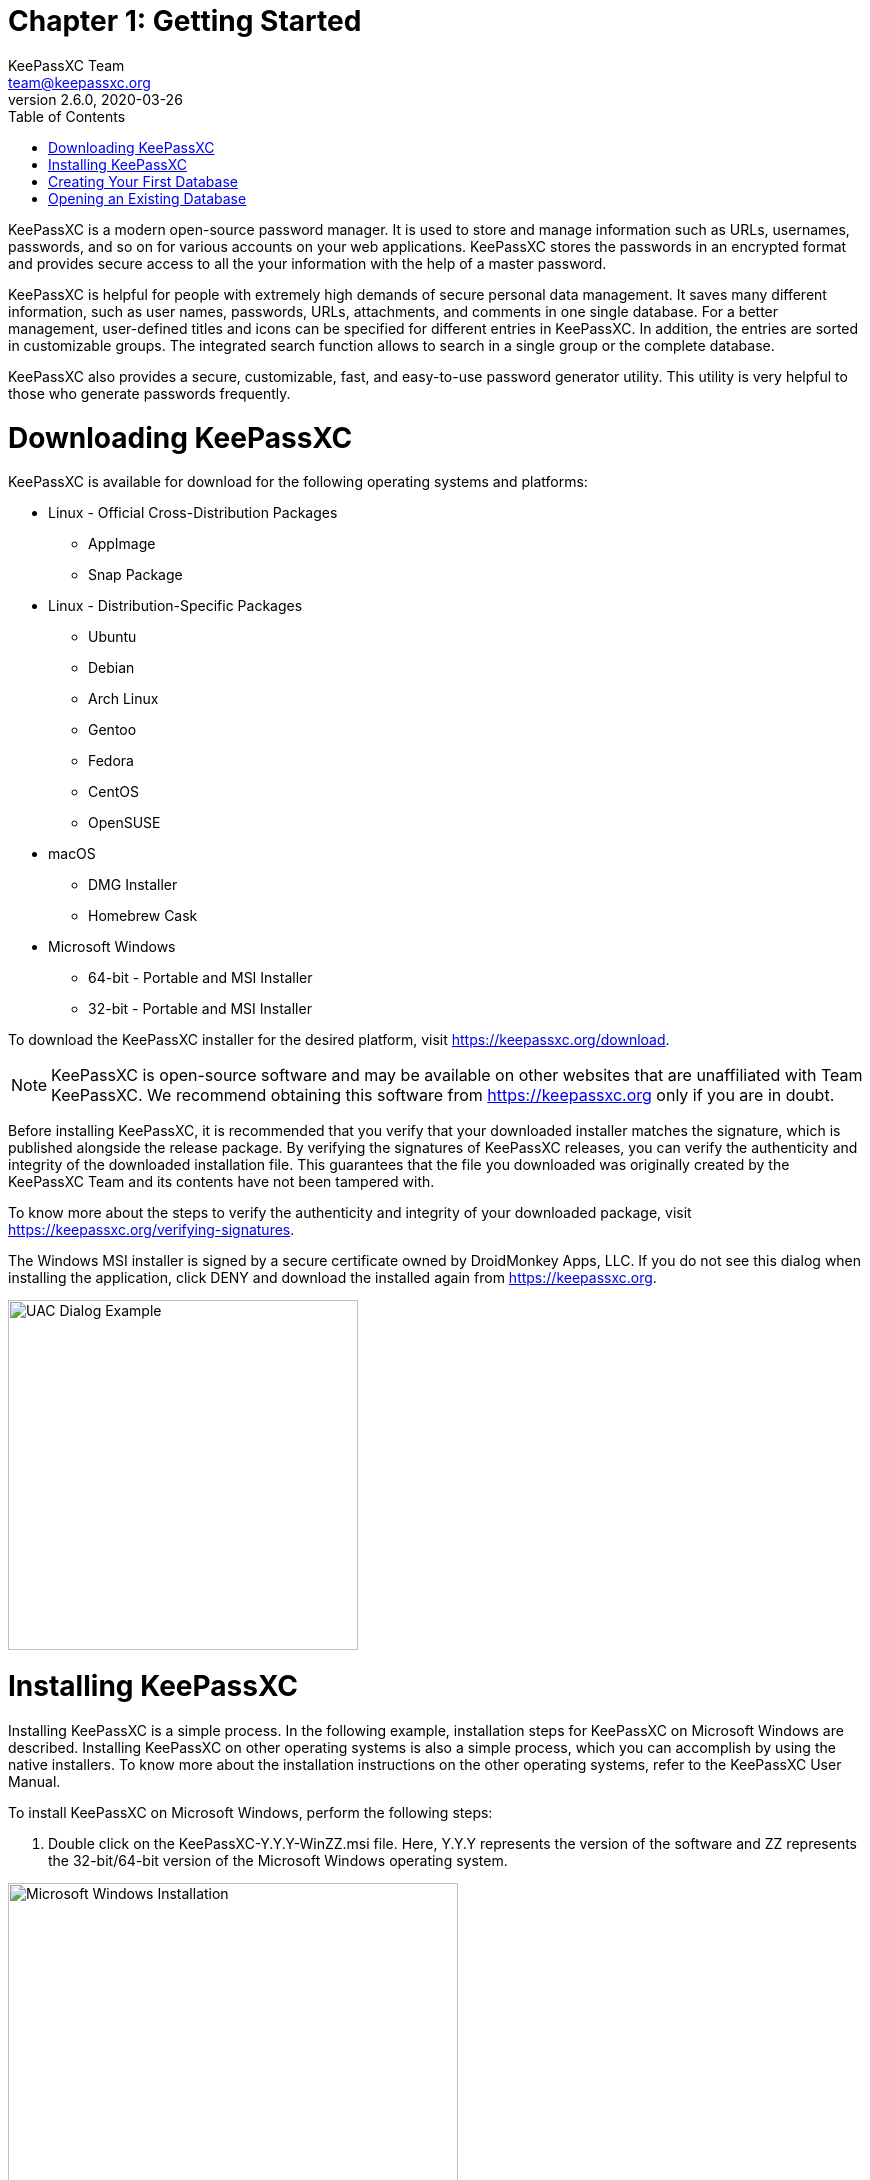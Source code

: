 = Chapter 1: Getting Started
KeePassXC Team <team@keepassxc.org>
v2.6.0, 2020-03-26
:toc: left
:imagesdir: images
:homepage: https://keepassxc.org
:icons: font

KeePassXC is a modern open-source password manager. It is used to store and manage information such as URLs, usernames, passwords, and so on for various accounts on your web applications. KeePassXC stores the passwords in an encrypted format and provides secure access to all the your information with the help of a master password.

KeePassXC is helpful for people with extremely high demands of secure personal data management. It saves many different information, such as user names, passwords, URLs, attachments, and comments in one single database. For a better management, user-defined titles and icons can be specified for different entries in KeePassXC. In addition, the entries are sorted in customizable groups. The integrated search function allows to search in a single group or the complete database.

KeePassXC also provides a secure, customizable, fast, and easy-to-use password generator utility. This utility is very helpful to those who generate passwords frequently.

= Downloading KeePassXC
KeePassXC is available for download for the following operating systems and platforms:

* Linux - Official Cross-Distribution Packages
** AppImage
** Snap Package
* Linux - Distribution-Specific Packages
** Ubuntu
** Debian
** Arch Linux
** Gentoo
** Fedora
** CentOS
** OpenSUSE
* macOS
** DMG Installer
** Homebrew Cask
* Microsoft Windows
** 64-bit - Portable and MSI Installer
** 32-bit - Portable and MSI Installer 

To download the KeePassXC installer for the desired platform, visit https://keepassxc.org/download.

NOTE: KeePassXC is open-source software and may be available on other websites that are unaffiliated with Team KeePassXC. We recommend obtaining this software from https://keepassxc.org only if you are in doubt.

Before installing KeePassXC, it is recommended that you verify that your downloaded installer matches the signature, which is published alongside the release package. By verifying the signatures of KeePassXC releases, you can verify the authenticity and integrity of the downloaded installation file. This guarantees that the file you downloaded was originally created by the KeePassXC Team and its contents have not been tampered with.

To know more about the steps to verify the authenticity and integrity of your downloaded package, visit https://keepassxc.org/verifying-signatures.

The Windows MSI installer is signed by a secure certificate owned by DroidMonkey Apps, LLC. If you do not see this dialog when installing the application, click DENY and download the installed again from https://keepassxc.org.

image::ch1_uac_dialog.png[UAC Dialog Example, 350, align="center"]

= Installing KeePassXC
Installing KeePassXC is a simple process. In the following example, installation steps for KeePassXC on Microsoft Windows are described. Installing KeePassXC on other operating systems is also a simple process, which you can accomplish by using the native installers. To know more about the installation instructions on the other operating systems, refer to the KeePassXC User Manual.

To install KeePassXC on Microsoft Windows, perform the following steps:

1. Double click on the KeePassXC-Y.Y.Y-WinZZ.msi file. Here, Y.Y.Y represents the version of the software and ZZ represents the 32-bit/64-bit version of the Microsoft Windows operating system.

image::ch1_install_wizard.png[Microsoft Windows Installation, 450, align="center"]

[start=2]
2. Click Next and follow the simple instructions on the KeepPassXC Setup Wizard to complete the installation.

= Creating Your First Database
To start using KeePassXC, you need to first create a database that will store the password and other details.

To create a database, perform the following steps:

1. Open your KeePassXC application. The following screen appears:

image::ch1_welcome_screen.png[KeePassXC Welcome Screen, 450, align="center"]

[start=2]
2. Click the Create new database button. The General Database Information screen appears.

image::ch1_new_db_wizard1.png[New Database Wizard - General Database Information, 450, align="center"]

[start=3]
3. Enter a name for your database in the Database Name field. If you do not enter a name in this field on this screen, you will be prompted to provide a name when you finish creating the database.

4. _(Optional)_ Enter desired details in the Description field.

5. Click Continue. The Encryption Settings screen appears.

image::ch1_new_db_wizard2.png[New Database Wizard - Encryption Settings, 450, align="center"]

[start=6]
6. Drag the Decryption Time slider based on your encryption strength of your database. Setting the Decryption Time slider at a higher values means that the database will have higher level of protection but the time taken by the database to open will increase.

7. Select the Database format from the following options available in the drop-down list.
* KDBX 4.0 (recommended)
* KBX 3.1

8. _(Optional)_ Click the Advanced Settings to provide additional settings for your database.

9. Click the Continue button. The Database Master Key screen appears:

image::ch1_new_db_wizard3.png[New Database Wizard - Master Key, 450, align="center"]

[start=10]
10. Enter a strong password for your database on this screen.

NOTE: Keep this password for your database safe. Either memorize it or note it down somewhere. Losing the database password might result in permanent locking of your database and you will not be able to retrieve information stored in the database.

[start=11]
11. Click Done. You are prompted to select a location to save your database file and complete creating a your database with basic settings. The database file is saved on to your computer with the default .kdbx extension. 

= Opening an Existing Database
To open an existing database, perform the following steps:

1. Open your KeePassXC application. The following screen appears:

image::ch1_welcome_screen.png[KeePassXC Welcome Screen, 450, align="center"]

[start=2]
2. Click the Open existing database button.

3. Navigate to the location of the your database on your computer and open the database file. The following screen appears:

image::ch1_unlock_db.png[Unlock Database Screen, 450, align="center"]

[start=4]
4. Enter the password for your database.

5. Browse for the Key File if you have chosen it as an additional authentication factor while creating the database. Refer to KeePassXC User Guide for more information on setting Key File as an additional authentication factor.

6. Click OK. The database opens and the following screen is displayed:

image::ch1_database_view.png[Unlocked Database View, 450, align="center"]

